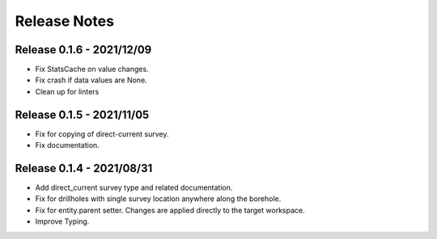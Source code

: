 Release Notes
=============

Release 0.1.6 - 2021/12/09
--------------------------

- Fix StatsCache on value changes.
- Fix crash if data values are None.
- Clean up for linters


Release 0.1.5 - 2021/11/05
--------------------------

- Fix for copying of direct-current survey.
- Fix documentation.


Release 0.1.4 - 2021/08/31
--------------------------

- Add direct_current survey type and related documentation.
- Fix for drillholes with single survey location anywhere along the borehole.
- Fix for entity.parent setter. Changes are applied directly to the target workspace.
- Improve Typing.
